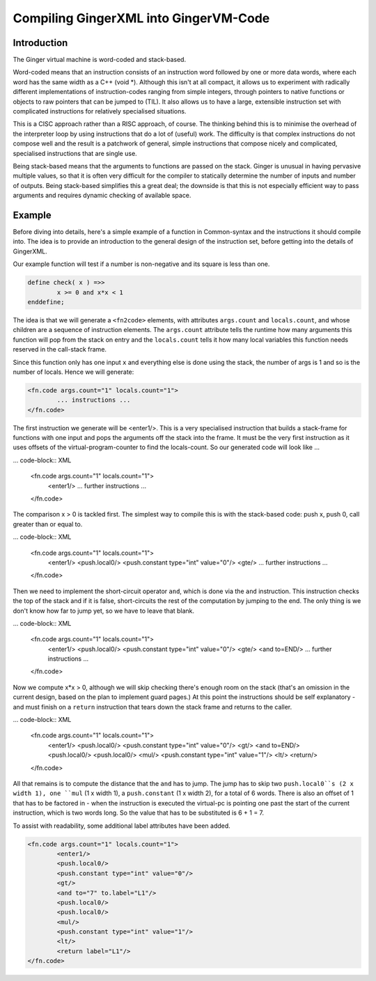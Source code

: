 %%%%%%%%%%%%%%%%%%%%%%%%%%%%%%%%%%%%%%%%%%%%%%%%%%%%%%%%%%%%%%%%%%%%%%%%%%%%%%%%
Compiling GingerXML into GingerVM-Code
%%%%%%%%%%%%%%%%%%%%%%%%%%%%%%%%%%%%%%%%%%%%%%%%%%%%%%%%%%%%%%%%%%%%%%%%%%%%%%%%

Introduction
============
The Ginger virtual machine is word-coded and stack-based. 

Word-coded means that an instruction consists of an instruction word 
followed by one or more data words, where each word has the same width 
as a C++ (void *). Although this isn't at all compact, it allows us
to experiment with radically different implementations of instruction-codes
ranging from simple integers, through pointers to native functions or 
objects to raw pointers that can be jumped to (TIL). It also allows us
to have a large, extensible instruction set with complicated instructions for
relatively specialised situations. 

This is a CISC approach rather than a RISC approach, of course. The thinking
behind this is to minimise the overhead of the interpreter loop by using
instructions that do a lot of (useful) work. The difficulty is that complex
instructions do not compose well and the result is a patchwork of general,
simple instructions that compose nicely and complicated, specialised 
instructions that are single use.

Being stack-based means that the arguments to functions are passed on the
stack. Ginger is unusual in having pervasive multiple values, so that it
is often very difficult for the compiler to statically determine the 
number of inputs and number of outputs. Being stack-based simplifies this
a great deal; the downside is that this is not especially efficient way
to pass arguments and requires dynamic checking of available space.

Example
=======
Before diving into details, here's a simple example of a function in
Common-syntax and the instructions it should compile into. The idea
is to provide an introduction to the general design of the instruction
set, before getting into the details of GingerXML. 

Our example function will test if a number is non-negative and its 
square is less than one.

.. code-block:: text

	define check( x ) =>>
		x >= 0 and x*x < 1
	enddefine;

The idea is that we will generate a ``<fn2code>`` elements, with attributes
``args.count`` and ``locals.count``, and whose children are a sequence of
instruction elements. The ``args.count`` attribute tells the runtime how
many arguments this function will pop from the stack on entry and the
``locals.count`` tells it how many local variables this function needs 
reserved in the call-stack frame.

Since this function only has one input ``x`` and everything else is done
using the stack, the number of args is 1 and so is the number of locals. Hence
we will generate:

.. code-block:: XML

	<fn.code args.count="1" locals.count="1">
		... instructions ...
	</fn.code>

The first instruction we generate will be <enter1/>. This is a very specialised
instruction that builds a stack-frame for functions with one input and pops
the arguments off the stack into the frame. It must be 
the very first instruction as it uses offsets of the virtual-program-counter 
to find the locals-count. So our generated code will look like ...

... code-block:: XML

	<fn.code args.count="1" locals.count="1">
		<enter1/>
		... further instructions ...
	</fn.code>

The comparison x > 0 is tackled first. The simplest way to compile this is
with the stack-based code: push x, push 0, call greater than or equal to.

... code-block:: XML

	<fn.code args.count="1" locals.count="1">
		<enter1/>
		<push.local0/>
		<push.constant type="int" value="0"/>
		<gte/>
		... further instructions ...
	</fn.code>

Then we need to implement the short-circuit operator ``and``, which is
done via the ``and`` instruction. This instruction checks the top of the
stack and if it is false, short-circuits the rest of the computation by
jumping to the end. The only thing is we don't know how far to jump yet,
so we have to leave that blank.

... code-block:: XML

	<fn.code args.count="1" locals.count="1">
		<enter1/>
		<push.local0/>
		<push.constant type="int" value="0"/>
		<gte/>
		<and to=END/>
		... further instructions ...
	</fn.code>

Now we compute x*x > 0, although we will skip checking there's enough room
on the stack (that's an omission in the current design, based on the plan
to implement guard pages.) At this point the instructions should be self
explanatory - and must finish on a ``return`` instruction that tears down
the stack frame and returns to the caller.

... code-block:: XML

	<fn.code args.count="1" locals.count="1">
		<enter1/>
		<push.local0/>
		<push.constant type="int" value="0"/>
		<gt/>
		<and to=END/>
		<push.local0/>
		<push.local0/>
		<mul/>
		<push.constant type="int" value="1"/>
		<lt/>
		<return/>
	</fn.code>

All that remains is to compute the distance that the ``and`` has to jump. The
jump has to skip two ``push.local0``s (2 x width 1), one ``mul`` (1 x width 1), a ``push.constant`` (1 x width 2), for a total of 6 words. There is also an
offset of 1 that has to be factored in - when the instruction is executed the
virtual-pc is pointing one past the start of the current instruction, which is
two words long. So the value that has to be substituted is 6 + 1 = 7.

To assist with readability, some additional label attributes have been added.

.. code-block:: XML

	<fn.code args.count="1" locals.count="1">
		<enter1/>
		<push.local0/>
		<push.constant type="int" value="0"/>
		<gt/>
		<and to="7" to.label="L1"/>
		<push.local0/>
		<push.local0/>
		<mul/>
		<push.constant type="int" value="1"/>
		<lt/>
		<return label="L1"/>
	</fn.code>


